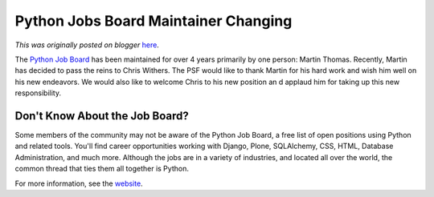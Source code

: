 .. post:: 2010-12-07
   :tags: post, legacy-blogger
   :author: Python Software Foundation
   :category: Legacy
   :location: World
   :language: en

Python Jobs Board Maintainer Changing
=====================================

*This was originally posted on blogger* `here <https://pyfound.blogspot.com/2010/12/python-jobs-board-maintainer-changing.html>`_.

The `Python Job Board <http://www.python.org/community/jobs/>`_ has been
maintained for over 4 years primarily by one person: Martin Thomas. Recently,
Martin has decided to pass the reins to Chris Withers. The PSF would like to
thank Martin for his hard work and wish him well on his new endeavors. We
would also like to welcome Chris to his new position an d applaud him for
taking up this new responsibility.

Don't Know About the Job Board?
^^^^^^^^^^^^^^^^^^^^^^^^^^^^^^^

Some members of the community may not be aware of the Python Job Board, a free
list of open positions using Python and related tools. You'll find career
opportunities working with Django, Plone, SQLAlchemy, CSS, HTML, Database
Administration, and much more. Although the jobs are in a variety of
industries, and located all over the world, the common thread that ties them
all together is Python.

For more information, see the
`website <http://www.python.org/community/jobs/>`_.

